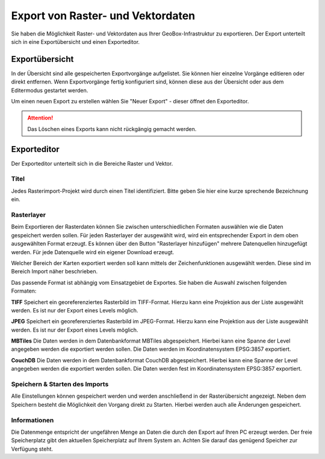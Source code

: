Export von Raster- und Vektordaten
==================================

Sie haben die Möglichkeit Raster- und Vektordaten aus Ihrer GeoBox-Infrastruktur zu exportieren. Der Export unterteilt sich in eine Exportübersicht und einen Exporteditor.


Exportübersicht
---------------

In der Übersicht sind alle gespeicherten Exportvorgänge aufgelistet. Sie können hier einzelne Vorgänge editieren oder direkt entfernen. Wenn Exportvorgänge fertig konfiguriert sind, können diese aus der Übersicht oder aus dem Editermodus gestartet werden.

Um einen neuen Export zu erstellen wählen Sie "Neuer Export" - dieser öffnet den Exporteditor.

.. attention :: Das Löschen eines Exports kann nicht rückgängig gemacht werden.

Exporteditor
------------

Der Exporteditor unterteilt sich in die Bereiche Raster und Vektor.

Titel
#####

Jedes Rasterimport-Projekt wird durch einen Titel identifiziert. Bitte geben Sie hier eine kurze sprechende Bezeichnung ein.

Rasterlayer
###########

Beim Exportieren der Rasterdaten können Sie zwischen unterschiedlichen Formaten auswählen wie die Daten gespeichert werden sollen. Für jeden Rasterlayer der ausgewählt wird, wird ein entsprechender Export in dem oben ausgewählten Format erzeugt. Es können über den Button "Rasterlayer hinzufügen" mehrere Datenquellen hinzugefügt werden. Für jede Datenquelle wird ein eigener Download erzeugt.

Welcher Bereich der Karten exportiert werden soll kann mittels der Zeichenfunktionen ausgewählt werden. Diese sind im Bereich Import näher beschrieben.

Das passende Format ist abhängig vom Einsatzgebiet de Exportes. Sie haben die Auswahl zwischen folgenden Formaten:

**TIFF**
Speichert ein georeferenziertes Rasterbild im TIFF-Format. Hierzu kann eine Projektion aus der Liste ausgewählt werden. Es ist nur der Export eines Levels möglich.

**JPEG**
Speichert ein georeferenziertes Rasterbild im JPEG-Format. Hierzu kann eine Projektion aus der Liste ausgewählt werden. Es ist nur der Export eines Levels möglich.

**MBTiles**
Die Daten werden in dem Datenbankformat MBTiles abgespeichert. Hierbei kann eine Spanne der Level angegeben werden die exportiert werden sollen. Die Daten werden im Koordinatensystem EPSG:3857 exportiert.

**CouchDB**
Die Daten werden in dem Datenbankformat CouchDB abgespeichert. Hierbei kann eine Spanne der Level angegeben werden die exportiert werden sollen. Die Daten werden fest im Koordinatensystem EPSG:3857 exportiert.

Speichern & Starten des Imports
###############################

Alle Einstellungen können gespeichert werden und werden anschließend in der Rasterübersicht angezeigt. Neben dem Speichern besteht die Möglichkeit den Vorgang direkt zu Starten. Hierbei werden auch alle Änderungen gespeichert.

Informationen
#############
Die Datenmenge entspricht der ungefähren Menge an Daten die durch den Export auf Ihren PC erzeugt werden. Der freie Speicherplatz gibt den aktuellen Speicherplatz auf Ihrem System an. Achten Sie darauf das genügend Speicher zur Verfügung steht.
